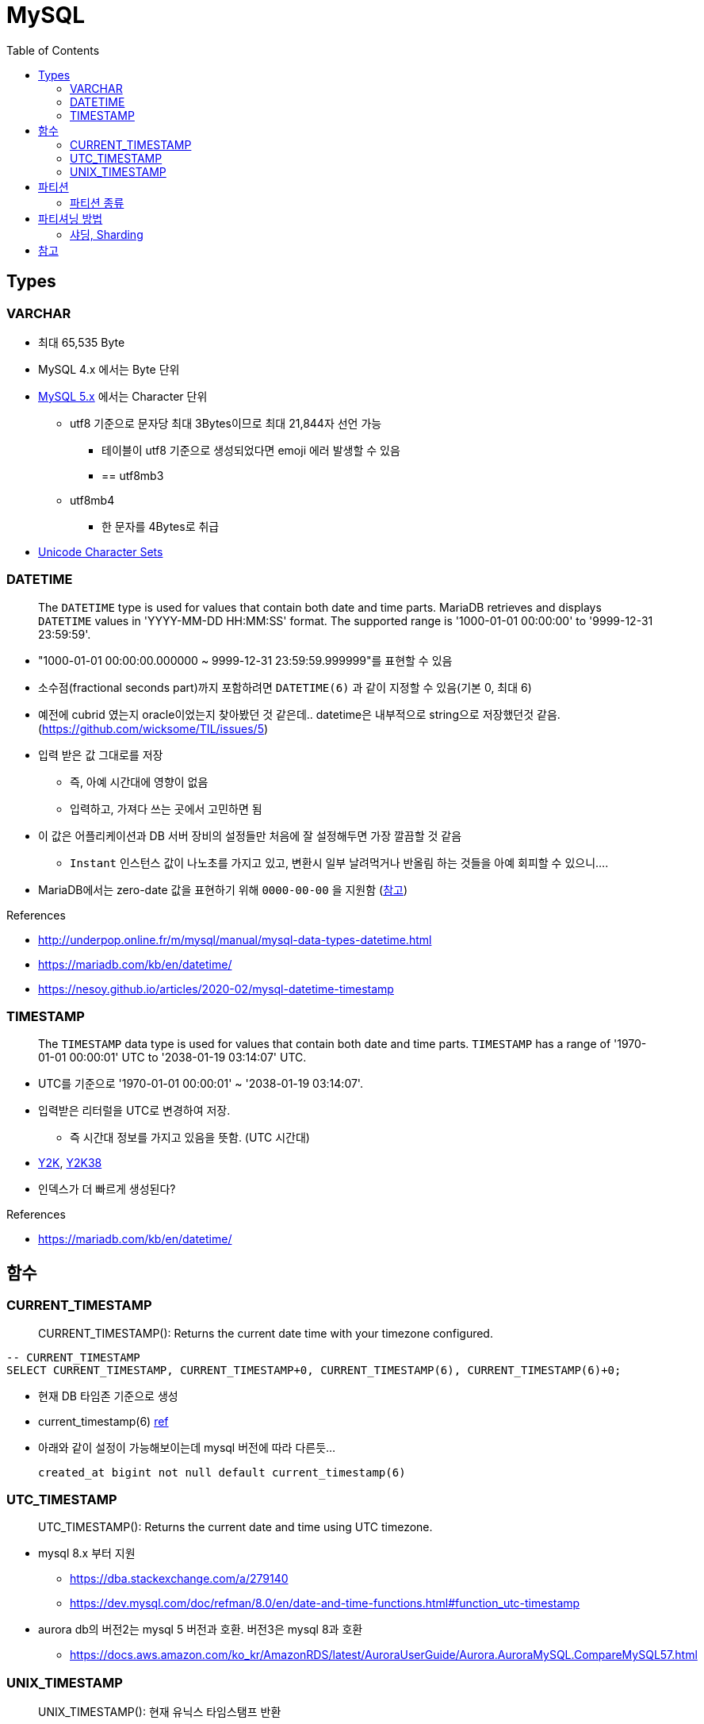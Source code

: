 = MySQL
:toc:

== Types

=== VARCHAR

* 최대 65,535 Byte
* MySQL 4.x 에서는 Byte 단위
* https://dev.mysql.com/doc/refman/5.7/en/char.html[MySQL 5.x] 에서는 Character 단위
** utf8 기준으로 문자당 최대 3Bytes이므로 최대 21,844자 선언 가능
*** 테이블이 utf8 기준으로 생성되었다면 emoji 에러 발생할 수 있음
*** == utf8mb3
** utf8mb4
*** 한 문자를 4Bytes로 취급
* https://dev.mysql.com/doc/refman/8.0/en/charset-unicode-sets.html[Unicode Character Sets]

=== DATETIME

____
The `DATETIME` type is used for values that contain both date and time parts. MariaDB retrieves and displays `DATETIME` values in 'YYYY-MM-DD HH:MM:SS' format. The supported range is '1000-01-01 00:00:00' to '9999-12-31 23:59:59'.
____

* "1000-01-01 00:00:00.000000 ~ 9999-12-31 23:59:59.999999"를 표현할 수 있음
* 소수점(fractional seconds part)까지 포함하려면 `DATETIME(6)` 과 같이 지정할 수 있음(기본 0, 최대 6)
* 예전에 cubrid 였는지 oracle이었는지 찾아봤던 것 같은데.. datetime은 내부적으로 string으로 저장했던것 같음. (https://github.com/wicksome/TIL/issues/5)
* 입력 받은 값 그대로를 저장
** 즉, 아예 시간대에 영향이 없음
** 입력하고, 가져다 쓰는 곳에서 고민하면 됨
* 이 값은 어플리케이션과 DB 서버 장비의 설정들만 처음에 잘 설정해두면 가장 깔끔할 것 같음
** `Instant` 인스턴스 값이 나노초를 가지고 있고, 변환시 일부 날려먹거나 반올림 하는 것들을 아예 회피할 수 있으니....
* MariaDB에서는 zero-date 값을 표현하기 위해 `0000-00-00` 을 지원함 (https://mariadb.com/kb/en/datetime/#supported-values[참고])

.References
* http://underpop.online.fr/m/mysql/manual/mysql-data-types-datetime.html
* https://mariadb.com/kb/en/datetime/
* https://nesoy.github.io/articles/2020-02/mysql-datetime-timestamp


=== TIMESTAMP

____
The `TIMESTAMP` data type is used for values that contain both date and time parts. `TIMESTAMP` has a range of '1970-01-01 00:00:01' UTC to '2038-01-19 03:14:07' UTC.
____

* UTC를 기준으로 '1970-01-01 00:00:01' ~ '2038-01-19 03:14:07'.
* 입력받은 리터럴을 UTC로 변경하여 저장.
** 즉 시간대 정보를 가지고 있음을 뜻함. (UTC 시간대)
* https://ko.wikipedia.org/wiki/2000%EB%85%84_%EB%AC%B8%EC%A0%9C[Y2K], https://ko.wikipedia.org/wiki/2038%EB%85%84_%EB%AC%B8%EC%A0%9C[Y2K38]
* 인덱스가 더 빠르게 생성된다?

.References
* https://mariadb.com/kb/en/datetime/

== 함수

=== CURRENT_TIMESTAMP

[quote]
____
CURRENT_TIMESTAMP(): Returns the current date time with your timezone configured.
____


[source, sql]
----
-- CURRENT_TIMESTAMP
SELECT CURRENT_TIMESTAMP, CURRENT_TIMESTAMP+0, CURRENT_TIMESTAMP(6), CURRENT_TIMESTAMP(6)+0;
----

* 현재 DB 타임존 기준으로 생성 
* current_timestamp(6) https://dev.mysql.com/doc/refman/5.7/en/fractional-seconds.html[ref]
* 아래와 같이 설정이 가능해보이는데 mysql 버전에 따라 다른듯...
+
[sql]
----
created_at bigint not null default current_timestamp(6)
----

=== UTC_TIMESTAMP

[quote]
____
UTC_TIMESTAMP(): Returns the current date and time using UTC timezone.
____

* mysql 8.x 부터 지원
** https://dba.stackexchange.com/a/279140
** https://dev.mysql.com/doc/refman/8.0/en/date-and-time-functions.html#function_utc-timestamp
* aurora db의 버전2는 mysql 5 버전과 호환. 버전3은 mysql 8과 호환
** https://docs.aws.amazon.com/ko_kr/AmazonRDS/latest/AuroraUserGuide/Aurora.AuroraMySQL.CompareMySQL57.html

=== UNIX_TIMESTAMP

[quote]
____
UNIX_TIMESTAMP(): 현재 유닉스 타임스탬프 반환

UNIX_TIMESTAMP(str): `str` 을 유닉스 타임스탬프로 반환
____

[source, sql]
----
-- UTC_TIMESTAMP
SELECT UTC_TIMESTAMP(), UTC_TIMESTAMP()+0, UTC_TIMESTAMP(6), UTC_TIMESTAMP(6)+0;
----

* 현재 시간을 Unix timestamp 형식으로 반환(second)

.References
* https://dba.stackexchange.com/questions/62466/mysql-timestamp-timezone-handling
* https://mariadb.com/kb/en/utc_timestamp/

== 파티션

* MySQL 서버 입장에서는 데이터를 별도의 테이블로 분리해서 저장하지만, 사용자 입장에서는 여전히 하나의 테이블로 읽기와 쓰기를 할 수 있게 해주는 솔루션
* 일반적으로 DBMS의 파티션은 하나의 서버에서 테이블을 분산하는 것이며, 원격 서버 간에 분산을 지원하는 것은 아니다.

=== 파티션 종류

* Range
* List
* Composite
* Hash

== 파티셔닝 방법

* Horizontal
* Vertical

=== 샤딩, Sharding

* 수평 파티셔닝하고 동일
* join 연산을 사용할 수 없음
* auto_increment를 사용하면 샤드별로 달라질 수 있음

== 참고

* MySQL v5.6 부터 `DATETIME` 타입에 기본으로 날짜/시간이 들어가게 설장할 수 있음
+
[source, sql]
----
CREATED TABLE t1 (
    col1 TIMESTAMP DEFAULT CURRENT_TIMESTAMP ON UPDATE CURRENT_TIMESTAMP
);
----
* MySQL v5.7.2 부터 log_timestamps 라는 시스템 변수 추가
** 로그 파일들은 어떤 시간대로 저장할지 설정하는 값.
** 운영중에 변경 가능하고, SYSTEM, UTC 둘 중 하나로 설정 가능 
* SQL92-Standard의 TIMESTAMP는 second까지 지원
** https://dev.mysql.com/doc/relnotes/mysql/5.6/en/news-5-6-4.html[MySQL v5.6.4] 부터 TIME, DATETIME, TIMESTAMP 값에 대한 소수 자릿수 초도 지원함
* 숫자 값에 의해서만 파티션 가능했으나, MySQL 5.5 부터는 문자열이나 날짜 타입모두 사용할 수 있도록 개선됨 
* kotlin `Instant`를 그대로 저장할 때 지정된 타입에 따라 반올림되거나 밀리초 이하가 제거되는 이슈 발생할 수 있음. TC 비교시 시간 변환이 필요함
+
[source, kotlin]
----
// 00:00:00.1234567 → 00:00:00.123
private fun Instant.deleteNanoSecond(): Instant = this.truncatedTo(ChronoUnit.MILLIS)

// 00:00:00.1234567 → 00:00:00
private fun Instant.deleteMilliSecond(): Instant = this.truncatedTo(ChronoUnit.SECONDS)
----
